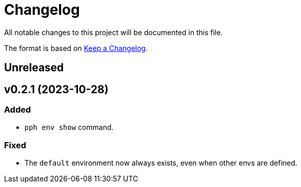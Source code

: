 = Changelog

All notable changes to this project will be documented in this file.

The format is based on https://keepachangelog.com/en/1.0.0/[Keep a Changelog].

== Unreleased

== v0.2.1 (2023-10-28)

=== Added

- `pph env show` command.

=== Fixed

- The `default` environment now always exists, even when other envs are defined.
